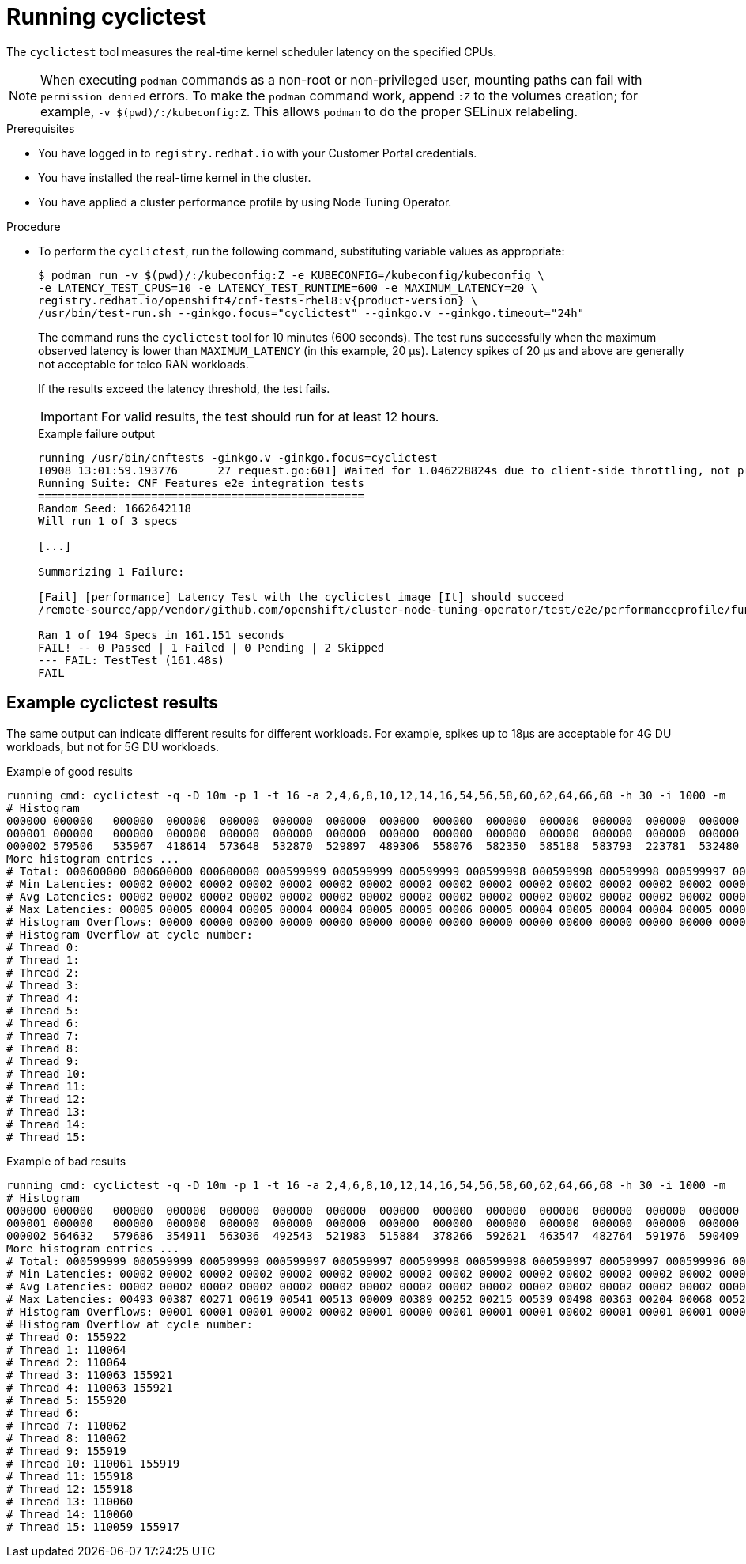 // Module included in the following assemblies:
//
// * scalability_and_performance/low_latency_tuning/cnf-performing-platform-verification-latency-tests.adoc

:_mod-docs-content-type: PROCEDURE
[id="cnf-performing-end-to-end-tests-running-cyclictest_{context}"]
= Running cyclictest

The `cyclictest` tool measures the real-time kernel scheduler latency on the specified CPUs.

[NOTE]
====
When executing `podman` commands as a non-root or non-privileged user, mounting paths can fail with `permission denied` errors. To make the `podman` command work, append `:Z` to the volumes creation; for example, `-v $(pwd)/:/kubeconfig:Z`. This allows `podman` to do the proper SELinux relabeling.
====

.Prerequisites

* You have logged in to `registry.redhat.io` with your Customer Portal credentials.

* You have installed the real-time kernel in the cluster.

* You have applied a cluster performance profile by using Node Tuning Operator.

.Procedure

* To perform the `cyclictest`, run the following command, substituting variable values as appropriate:
+
[source,terminal,subs="attributes+"]
----
$ podman run -v $(pwd)/:/kubeconfig:Z -e KUBECONFIG=/kubeconfig/kubeconfig \
-e LATENCY_TEST_CPUS=10 -e LATENCY_TEST_RUNTIME=600 -e MAXIMUM_LATENCY=20 \
registry.redhat.io/openshift4/cnf-tests-rhel8:v{product-version} \
/usr/bin/test-run.sh --ginkgo.focus="cyclictest" --ginkgo.v --ginkgo.timeout="24h"
----
+
The command runs the `cyclictest` tool for 10 minutes (600 seconds). The test runs successfully when the maximum observed latency is lower than `MAXIMUM_LATENCY` (in this example, 20 μs). Latency spikes of 20 μs and above are generally not acceptable for telco RAN workloads.
+
If the results exceed the latency threshold, the test fails.
+
[IMPORTANT]
====
For valid results, the test should run for at least 12 hours.
====
+
.Example failure output
[source,terminal,subs="attributes+"]
----
running /usr/bin/cnftests -ginkgo.v -ginkgo.focus=cyclictest
I0908 13:01:59.193776      27 request.go:601] Waited for 1.046228824s due to client-side throttling, not priority and fairness, request: GET:https://api.compute-1.example.com:6443/apis/packages.operators.coreos.com/v1?timeout=32s
Running Suite: CNF Features e2e integration tests
=================================================
Random Seed: 1662642118
Will run 1 of 3 specs

[...]

Summarizing 1 Failure:

[Fail] [performance] Latency Test with the cyclictest image [It] should succeed
/remote-source/app/vendor/github.com/openshift/cluster-node-tuning-operator/test/e2e/performanceprofile/functests/4_latency/latency.go:220

Ran 1 of 194 Specs in 161.151 seconds
FAIL! -- 0 Passed | 1 Failed | 0 Pending | 2 Skipped
--- FAIL: TestTest (161.48s)
FAIL
----

[discrete]
[id="cnf-performing-end-to-end-tests-example-results-cyclictest_{context}"]
== Example cyclictest results

The same output can indicate different results for different workloads. For example, spikes up to 18μs are acceptable for 4G DU workloads, but not for 5G DU workloads.

.Example of good results
[source,terminal]
----
running cmd: cyclictest -q -D 10m -p 1 -t 16 -a 2,4,6,8,10,12,14,16,54,56,58,60,62,64,66,68 -h 30 -i 1000 -m
# Histogram
000000 000000   000000  000000  000000  000000  000000  000000  000000  000000  000000  000000  000000  000000  000000  000000  000000
000001 000000   000000  000000  000000  000000  000000  000000  000000  000000  000000  000000  000000  000000  000000  000000  000000
000002 579506   535967  418614  573648  532870  529897  489306  558076  582350  585188  583793  223781  532480  569130  472250  576043
More histogram entries ...
# Total: 000600000 000600000 000600000 000599999 000599999 000599999 000599998 000599998 000599998 000599997 000599997 000599996 000599996 000599995 000599995 000599995
# Min Latencies: 00002 00002 00002 00002 00002 00002 00002 00002 00002 00002 00002 00002 00002 00002 00002 00002
# Avg Latencies: 00002 00002 00002 00002 00002 00002 00002 00002 00002 00002 00002 00002 00002 00002 00002 00002
# Max Latencies: 00005 00005 00004 00005 00004 00004 00005 00005 00006 00005 00004 00005 00004 00004 00005 00004
# Histogram Overflows: 00000 00000 00000 00000 00000 00000 00000 00000 00000 00000 00000 00000 00000 00000 00000 00000
# Histogram Overflow at cycle number:
# Thread 0:
# Thread 1:
# Thread 2:
# Thread 3:
# Thread 4:
# Thread 5:
# Thread 6:
# Thread 7:
# Thread 8:
# Thread 9:
# Thread 10:
# Thread 11:
# Thread 12:
# Thread 13:
# Thread 14:
# Thread 15:
----

.Example of bad results
[source,terminal]
----
running cmd: cyclictest -q -D 10m -p 1 -t 16 -a 2,4,6,8,10,12,14,16,54,56,58,60,62,64,66,68 -h 30 -i 1000 -m
# Histogram
000000 000000   000000  000000  000000  000000  000000  000000  000000  000000  000000  000000  000000  000000  000000  000000  000000
000001 000000   000000  000000  000000  000000  000000  000000  000000  000000  000000  000000  000000  000000  000000  000000  000000
000002 564632   579686  354911  563036  492543  521983  515884  378266  592621  463547  482764  591976  590409  588145  589556  353518
More histogram entries ...
# Total: 000599999 000599999 000599999 000599997 000599997 000599998 000599998 000599997 000599997 000599996 000599995 000599996 000599995 000599995 000599995 000599993
# Min Latencies: 00002 00002 00002 00002 00002 00002 00002 00002 00002 00002 00002 00002 00002 00002 00002 00002
# Avg Latencies: 00002 00002 00002 00002 00002 00002 00002 00002 00002 00002 00002 00002 00002 00002 00002 00002
# Max Latencies: 00493 00387 00271 00619 00541 00513 00009 00389 00252 00215 00539 00498 00363 00204 00068 00520
# Histogram Overflows: 00001 00001 00001 00002 00002 00001 00000 00001 00001 00001 00002 00001 00001 00001 00001 00002
# Histogram Overflow at cycle number:
# Thread 0: 155922
# Thread 1: 110064
# Thread 2: 110064
# Thread 3: 110063 155921
# Thread 4: 110063 155921
# Thread 5: 155920
# Thread 6:
# Thread 7: 110062
# Thread 8: 110062
# Thread 9: 155919
# Thread 10: 110061 155919
# Thread 11: 155918
# Thread 12: 155918
# Thread 13: 110060
# Thread 14: 110060
# Thread 15: 110059 155917
----
